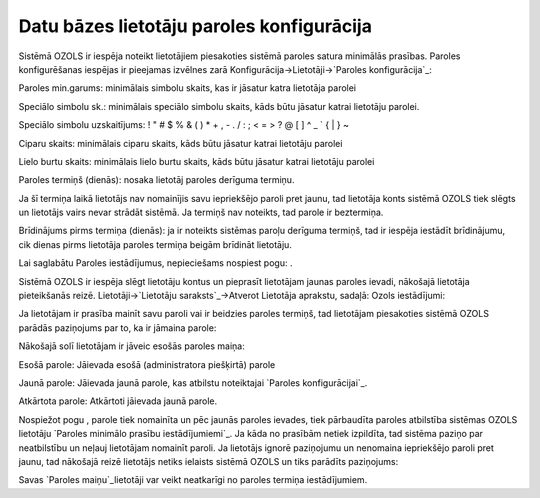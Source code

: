 .. 14096 ==============================================Datu bāzes lietotāju paroles konfigurācija============================================== 


Sistēmā OZOLS ir iespēja noteikt lietotājiem piesakoties sistēmā
paroles satura minimālās prasības. Paroles konfigurēšanas iespējas ir
pieejamas izvēlnes zarā Konfigurācija->Lietotāji->`Paroles
konfigurācija`_:







Paroles min.garums: minimālais simbolu skaits, kas ir jāsatur katra
lietotāja parolei

Speciālo simbolu sk.: minimālais speciālo simbolu skaits, kāds būtu
jāsatur katrai lietotāju parolei.

Speciālo simbolu uzskaitījums: ! " # $ % & ( ) * + , - . / : ; < = > ?
@ [ \ ] ^ _ ` { | } ~


Ciparu skaits: minimālais ciparu skaits, kāds būtu jāsatur katrai
lietotāju parolei

Lielo burtu skaits: minimālais lielo burtu skaits, kāds būtu jāsatur
katrai lietotāju parolei

Paroles termiņš (dienās): nosaka lietotāj paroles derīguma termiņu.

Ja šī termiņa laikā lietotājs nav nomainījis savu iepriekšējo paroli
pret jaunu, tad lietotāja konts sistēmā OZOLS tiek slēgts un lietotājs
vairs nevar strādāt sistēmā. Ja termiņš nav noteikts, tad parole ir
beztermiņa.

Brīdinājums pirms termiņa (dienās): ja ir noteikts sistēmas paroļu
derīguma termiņš, tad ir iespēja iestādīt brīdinājumu, cik dienas
pirms lietotāja paroles termiņa beigām brīdināt lietotāju.

Lai saglabātu Paroles iestādījumus, nepieciešams nospiest pogu: .



Sistēmā OZOLS ir iespēja slēgt lietotāju kontus un pieprasīt
lietotājam jaunas paroles ievadi, nākošajā lietotāja pieteikšanās
reizē. Lietotāji->`Lietotāju saraksts`_->Atverot Lietotāja aprakstu,
sadaļā: Ozols iestādījumi:







Ja lietotājam ir prasība mainīt savu paroli vai ir beidzies paroles
termiņš, tad lietotājam piesakoties sistēmā OZOLS parādās paziņojums
par to, ka ir jāmaina parole:






Nākošajā solī lietotājam ir jāveic esošās paroles maiņa:







Esošā parole: Jāievada esošā (administratora piešķirtā) parole

Jaunā parole: Jāievada jaunā parole, kas atbilstu noteiktajai `Paroles
konfigurācijai`_.

Atkārtota parole: Atkārtoti jāievada jaunā parole.



Nospiežot pogu , parole tiek nomainīta un pēc jaunās paroles ievades,
tiek pārbaudīta paroles atbilstība sistēmas OZOLS lietotāju `Paroles
minimālo prasību iestādījumiemi`_. Ja kāda no prasībām netiek
izpildīta, tad sistēma paziņo par neatbilstību un neļauj lietotājam
nomainīt paroli.
Ja lietotājs ignorē paziņojumu un nenomaina iepriekšējo paroli pret
jaunu, tad nākošajā reizē lietotājs netiks ielaists sistēmā OZOLS un
tiks parādīts paziņojums:







Savas `Paroles maiņu`_lietotāji var veikt neatkarīgi no paroles
termiņa iestādījumiem.

 